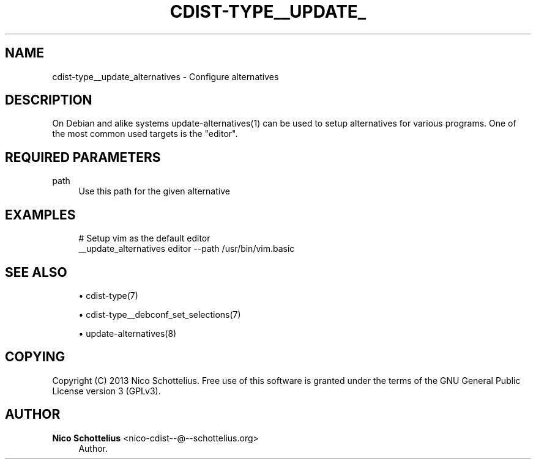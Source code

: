 '\" t
.\"     Title: cdist-type__update_alternatives
.\"    Author: Nico Schottelius <nico-cdist--@--schottelius.org>
.\" Generator: DocBook XSL Stylesheets v1.78.1 <http://docbook.sf.net/>
.\"      Date: 09/05/2013
.\"    Manual: \ \&
.\"    Source: \ \&
.\"  Language: English
.\"
.TH "CDIST\-TYPE__UPDATE_" "7" "09/05/2013" "\ \&" "\ \&"
.\" -----------------------------------------------------------------
.\" * Define some portability stuff
.\" -----------------------------------------------------------------
.\" ~~~~~~~~~~~~~~~~~~~~~~~~~~~~~~~~~~~~~~~~~~~~~~~~~~~~~~~~~~~~~~~~~
.\" http://bugs.debian.org/507673
.\" http://lists.gnu.org/archive/html/groff/2009-02/msg00013.html
.\" ~~~~~~~~~~~~~~~~~~~~~~~~~~~~~~~~~~~~~~~~~~~~~~~~~~~~~~~~~~~~~~~~~
.ie \n(.g .ds Aq \(aq
.el       .ds Aq '
.\" -----------------------------------------------------------------
.\" * set default formatting
.\" -----------------------------------------------------------------
.\" disable hyphenation
.nh
.\" disable justification (adjust text to left margin only)
.ad l
.\" -----------------------------------------------------------------
.\" * MAIN CONTENT STARTS HERE *
.\" -----------------------------------------------------------------
.SH "NAME"
cdist-type__update_alternatives \- Configure alternatives
.SH "DESCRIPTION"
.sp
On Debian and alike systems update\-alternatives(1) can be used to setup alternatives for various programs\&. One of the most common used targets is the "editor"\&.
.SH "REQUIRED PARAMETERS"
.PP
path
.RS 4
Use this path for the given alternative
.RE
.SH "EXAMPLES"
.sp
.if n \{\
.RS 4
.\}
.nf
# Setup vim as the default editor
__update_alternatives editor \-\-path /usr/bin/vim\&.basic
.fi
.if n \{\
.RE
.\}
.SH "SEE ALSO"
.sp
.RS 4
.ie n \{\
\h'-04'\(bu\h'+03'\c
.\}
.el \{\
.sp -1
.IP \(bu 2.3
.\}
cdist\-type(7)
.RE
.sp
.RS 4
.ie n \{\
\h'-04'\(bu\h'+03'\c
.\}
.el \{\
.sp -1
.IP \(bu 2.3
.\}
cdist\-type__debconf_set_selections(7)
.RE
.sp
.RS 4
.ie n \{\
\h'-04'\(bu\h'+03'\c
.\}
.el \{\
.sp -1
.IP \(bu 2.3
.\}
update\-alternatives(8)
.RE
.SH "COPYING"
.sp
Copyright (C) 2013 Nico Schottelius\&. Free use of this software is granted under the terms of the GNU General Public License version 3 (GPLv3)\&.
.SH "AUTHOR"
.PP
\fBNico Schottelius\fR <\&nico\-cdist\-\-@\-\-schottelius\&.org\&>
.RS 4
Author.
.RE
